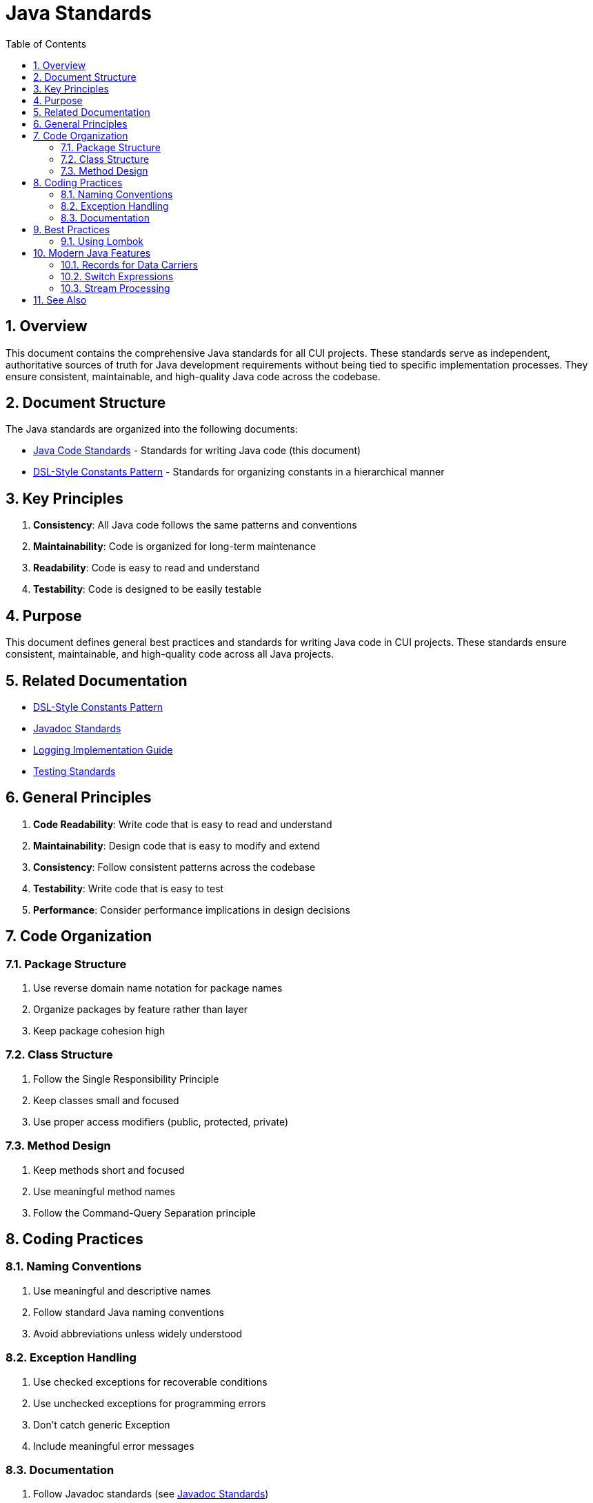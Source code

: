 = Java Standards
:toc: left
:toclevels: 3
:toc-title: Table of Contents
:sectnums:
:source-highlighter: highlight.js

== Overview

This document contains the comprehensive Java standards for all CUI projects. These standards serve as independent, authoritative sources of truth for Java development requirements without being tied to specific implementation processes. They ensure consistent, maintainable, and high-quality Java code across the codebase.

== Document Structure

The Java standards are organized into the following documents:

* xref:java-code-standards.adoc[Java Code Standards] - Standards for writing Java code (this document)
* xref:dsl-style-constants.adoc[DSL-Style Constants Pattern] - Standards for organizing constants in a hierarchical manner

== Key Principles

1. *Consistency*: All Java code follows the same patterns and conventions
2. *Maintainability*: Code is organized for long-term maintenance
3. *Readability*: Code is easy to read and understand
4. *Testability*: Code is designed to be easily testable

== Purpose

This document defines general best practices and standards for writing Java code in CUI projects. These standards ensure consistent, maintainable, and high-quality code across all Java projects.

== Related Documentation

* xref:dsl-style-constants.adoc[DSL-Style Constants Pattern]
* xref:../documentation/javadoc-standards.adoc[Javadoc Standards]
* xref:../logging/implementation-guide.adoc[Logging Implementation Guide]
* xref:../testing/core-standards.adoc[Testing Standards]

== General Principles


. *Code Readability*: Write code that is easy to read and understand
. *Maintainability*: Design code that is easy to modify and extend
. *Consistency*: Follow consistent patterns across the codebase
. *Testability*: Write code that is easy to test
. *Performance*: Consider performance implications in design decisions

== Code Organization

=== Package Structure


. Use reverse domain name notation for package names
. Organize packages by feature rather than layer
. Keep package cohesion high

=== Class Structure


. Follow the Single Responsibility Principle
. Keep classes small and focused
. Use proper access modifiers (public, protected, private)

=== Method Design


. Keep methods short and focused
. Use meaningful method names
. Follow the Command-Query Separation principle

== Coding Practices

=== Naming Conventions


. Use meaningful and descriptive names
. Follow standard Java naming conventions
. Avoid abbreviations unless widely understood

=== Exception Handling


. Use checked exceptions for recoverable conditions
. Use unchecked exceptions for programming errors
. Don't catch generic Exception
. Include meaningful error messages

=== Documentation


. Follow Javadoc standards (see xref:../documentation/javadoc-standards.adoc[Javadoc Standards])

== Best Practices


. Prefer immutable objects
. Use final fields where appropriate
. Consider using records for data carriers
. Use interface types for declarations
. Prefer immutable collections
. Use appropriate collection types for use cases
. Use streams for complex data transformations
. Keep lambda expressions short and clear
. Avoid side effects in streams
. Prefer switch expressions over classic switch statements
. Always use the most recent features from the version to compile against (e.g., usage of Record-classes for Java 17)
. Use Lombok where sensible
. Prefer delegation over inheritance.
. Prefer Imports over fully qualified class names. Where applicable

=== Using Lombok

Use Lombok annotations to reduce boilerplate code:

. `@Delegate` for delegation over inheritance
. `@Builder` for building complex objects  
. `@Value` for immutable objects

== Modern Java Features

=== Records for Data Carriers
[source,java]
----
public record User(String id, String name, String email) {}
----

=== Switch Expressions
[source,java]
----
String dayType(DayOfWeek day) {
    return switch (day) {
        case MONDAY, TUESDAY, WEDNESDAY, THURSDAY, FRIDAY -> "Weekday";
        case SATURDAY, SUNDAY -> "Weekend";
    };
}
----

=== Stream Processing
[source,java]
----
List<String> names = users.stream()
    .filter(user -> user.getAge() > 18)
    .map(User::getName)
    .sorted()
    .toList();
----

== See Also

* xref:../README.adoc[Standards Overview]
* xref:../logging/README.adoc[Logging Standards]
* xref:../testing/core-standards.adoc[Testing Standards]